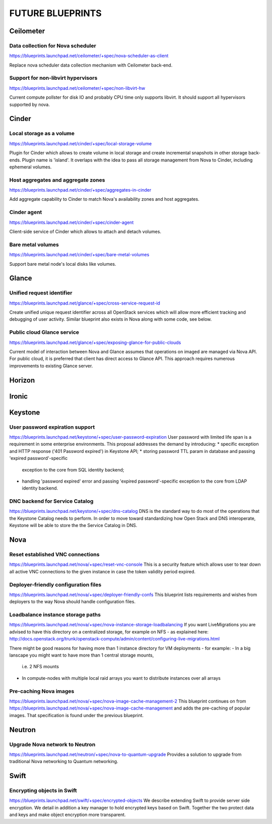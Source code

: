 =================
FUTURE BLUEPRINTS
=================

Ceilometer
==========

Data collection for Nova scheduler
----------------------------------
https://blueprints.launchpad.net/ceilometer/+spec/nova-scheduler-as-client

Replace nova scheduler data collection mechanism with Ceilometer back-end.

Support for non-libvirt hypervisors
-----------------------------------
https://blueprints.launchpad.net/ceilometer/+spec/non-libvirt-hw

Current compute pollster for disk IO and probably CPU time only supports
libvirt. It should support all hypervisors supported by nova.

Cinder
======

Local storage as a volume
-------------------------
https://blueprints.launchpad.net/cinder/+spec/local-storage-volume

Plugin for Cinder which allows to create volume in local storage and
create incremental snapshots in other storage back-ends. Plugin name
is 'island'.
It overlaps with the idea to pass all storage management from Nova
to Cinder, including ephemeral volumes.

Host aggregates and aggregate zones
-----------------------------------
https://blueprints.launchpad.net/cinder/+spec/aggregates-in-cinder

Add aggregate capability to Cinder to match Nova's availability zones
and host aggregates.

Cinder agent
------------
https://blueprints.launchpad.net/cinder/+spec/cinder-agent

Client-side service of Cinder which allows to attach and detach volumes.

Bare metal volumes
------------------
https://blueprints.launchpad.net/cinder/+spec/bare-metal-volumes

Support bare metal node's local disks like volumes.

Glance
======

Unified request identifier
--------------------------
https://blueprints.launchpad.net/glance/+spec/cross-service-request-id

Create unified unique request identifier across all OpenStack services
which will allow more efficient tracking and debugging of user activity.
Similar blueprint also exists in Nova along with some code, see below.

Public cloud Glance service
---------------------
https://blueprints.launchpad.net/glance/+spec/exposing-glance-for-public-clouds

Current model of interaction between Nova and Glance assumes that
operations on imaged are managed via Nova API. For public cloud, it is 
preferred that client has direct access to Glance API. This approach
requires numerous improvements to existing Glance server.

Horizon
=======

Ironic
======

Keystone
========
User password expiration support
--------------------------------
https://blueprints.launchpad.net/keystone/+spec/user-password-expiration
User password with limited life span is a requirement in some enterprise
environments. This proposal addresses the demand by introducing:
* specific exception and HTTP response ('401 Password expired') in Keystone API;
* storing password TTL param in database and passing 'expired password'-specific
  exception to the core from SQL identity backend;
* handling 'password expired' error and passing 'expired password'-specific
  exception to the core from LDAP identity backend.

DNC backend for Service Catalog
-------------------------------
https://blueprints.launchpad.net/keystone/+spec/dns-catalog
DNS is the standard way to do most of the operations that the Keystone Catalog
needs to perform. In order to move toward standardizing how Open Stack and DNS
interoperate, Keystone will be able to store the the Service Catalog in DNS.

Nova
====
Reset established VNC connections
---------------------------------
https://blueprints.launchpad.net/nova/+spec/reset-vnc-console
This is a security feature which allows user to tear down all active VNC connections
to the given instance in case the token validity period expired.

Deployer-friendly configuration files
-------------------------------------
https://blueprints.launchpad.net/nova/+spec/deployer-friendly-confs
This blueprint lists requirements and wishes from deployers to the way Nova should
handle configuration files.

Loadbalance instance storage paths
----------------------------------
https://blueprints.launchpad.net/nova/+spec/nova-instance-storage-loadbalancing
If you want LiveMigrations you are advised to have this directory on a centralized
storage, for example on NFS - as explained here:
http://docs.openstack.org/trunk/openstack-compute/admin/content/configuring-live-migrations.html

There might be good reasons for having more than 1 instance directory for VM
deployments - for example:
- In a big lanscape you might want to have more than 1 central storage mounts,
  i.e. 2 NFS mounts
- In compute-nodes with multiple local raid arrays you want to distribute
  instances over all arrays

Pre-caching Nova images
-----------------------
https://blueprints.launchpad.net/nova/+spec/nova-image-cache-management-2
This blueprint continues on from https://blueprints.launchpad.net/nova/+spec/nova-image-cache-management
and adds the pre-caching of popular images. That specification is found under the
previous blueprint.

Neutron
=======
Upgrade Nova network to Neutron
-------------------------------
https://blueprints.launchpad.net/neutron/+spec/nova-to-quantum-upgrade
Provides a solution to upgrade from traditional Nova networking to Quantum networking.

Swift
=====
Encrypting objects in Swift
---------------------------
https://blueprints.launchpad.net/swift/+spec/encrypted-objects
We describe extending Swift to provide server side encryption. We detail in addition
a key manager to hold encrypted keys based on Swift. Together the two protect data
and keys and make object encryption more transparent.
